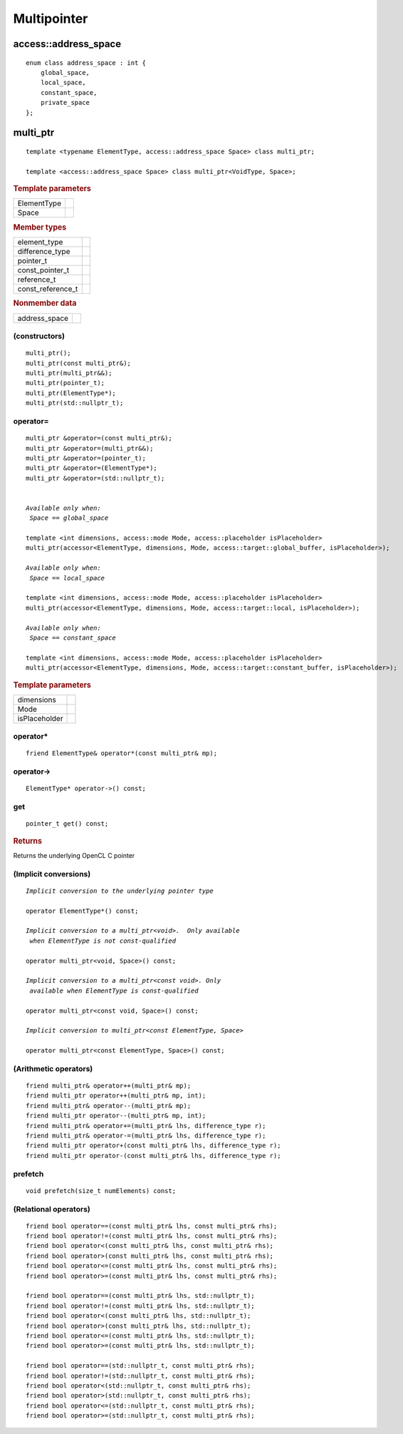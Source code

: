 ..
  Copyright 2020 The Khronos Group Inc.
  SPDX-License-Identifier: CC-BY-4.0

.. _multipointer:

**************
 Multipointer
**************

=======================
 access::address_space
=======================

::
   
   enum class address_space : int {
       global_space,
       local_space,
       constant_space,
       private_space
   };


.. seealso:: |SYCL_SPEC_ADDRESS_SPACE|

.. rst-class:: api-class
	       
===========
 multi_ptr
===========

::

   template <typename ElementType, access::address_space Space> class multi_ptr;

   template <access::address_space Space> class multi_ptr<VoidType, Space>;

.. rubric:: Template parameters

===============  ===
ElementType
Space
===============  ===

.. rubric:: Member types

=================  ====
element_type
difference_type
pointer_t
const_pointer_t
reference_t
const_reference_t
=================  ====

.. rubric:: Nonmember data

=================  ====
address_space
=================  ====
   
.. seealso:: |SYCL_SPEC_MULTI_PTR|

.. member-toc::

(constructors)
==============
	    
::

  multi_ptr();
  multi_ptr(const multi_ptr&);
  multi_ptr(multi_ptr&&);
  multi_ptr(pointer_t);
  multi_ptr(ElementType*);
  multi_ptr(std::nullptr_t);

operator=
=========

.. parsed-literal::
   
  multi_ptr &operator=(const multi_ptr&);
  multi_ptr &operator=(multi_ptr&&);
  multi_ptr &operator=(pointer_t);
  multi_ptr &operator=(ElementType*);
  multi_ptr &operator=(std::nullptr_t);

   
  *Available only when:
   Space == global_space*

  template <int dimensions, access::mode Mode, access::placeholder isPlaceholder>
  multi_ptr(accessor<ElementType, dimensions, Mode, access::target::global_buffer, isPlaceholder>);

  *Available only when:
   Space == local_space*
   
  template <int dimensions, access::mode Mode, access::placeholder isPlaceholder>
  multi_ptr(accessor<ElementType, dimensions, Mode, access::target::local, isPlaceholder>);

  *Available only when:   
   Space == constant_space*
   
  template <int dimensions, access::mode Mode, access::placeholder isPlaceholder> 
  multi_ptr(accessor<ElementType, dimensions, Mode, access::target::constant_buffer, isPlaceholder>);


.. rubric:: Template parameters

===============  ===
dimensions
Mode
isPlaceholder
===============  ===


operator*
=========

::

     friend ElementType& operator*(const multi_ptr& mp);

operator->
==========

::

     ElementType* operator->() const;

get
===

::

  pointer_t get() const;

.. rubric:: Returns
	    
Returns the underlying OpenCL C pointer

(Implicit conversions)
======================

.. parsed-literal::
   
  *Implicit conversion to the underlying pointer type*

  operator ElementType*() const;

  *Implicit conversion to a multi_ptr<void>.  Only available
   when ElementType is not const-qualified*

  operator multi_ptr<void, Space>() const;

  *Implicit conversion to a multi_ptr<const void>. Only
   available when ElementType is const-qualified*
   
  operator multi_ptr<const void, Space>() const;

  *Implicit conversion to multi_ptr<const ElementType, Space>*
  
  operator multi_ptr<const ElementType, Space>() const;



(Arithmetic operators)
======================

::

  friend multi_ptr& operator++(multi_ptr& mp);
  friend multi_ptr operator++(multi_ptr& mp, int);
  friend multi_ptr& operator--(multi_ptr& mp);
  friend multi_ptr operator--(multi_ptr& mp, int);
  friend multi_ptr& operator+=(multi_ptr& lhs, difference_type r);
  friend multi_ptr& operator-=(multi_ptr& lhs, difference_type r);
  friend multi_ptr operator+(const multi_ptr& lhs, difference_type r);
  friend multi_ptr operator-(const multi_ptr& lhs, difference_type r);

prefetch
========

::
 
 void prefetch(size_t numElements) const;
  
(Relational operators)
======================

::
   
  friend bool operator==(const multi_ptr& lhs, const multi_ptr& rhs);
  friend bool operator!=(const multi_ptr& lhs, const multi_ptr& rhs);
  friend bool operator<(const multi_ptr& lhs, const multi_ptr& rhs);
  friend bool operator>(const multi_ptr& lhs, const multi_ptr& rhs);
  friend bool operator<=(const multi_ptr& lhs, const multi_ptr& rhs);
  friend bool operator>=(const multi_ptr& lhs, const multi_ptr& rhs);

  friend bool operator==(const multi_ptr& lhs, std::nullptr_t);
  friend bool operator!=(const multi_ptr& lhs, std::nullptr_t);
  friend bool operator<(const multi_ptr& lhs, std::nullptr_t);
  friend bool operator>(const multi_ptr& lhs, std::nullptr_t);
  friend bool operator<=(const multi_ptr& lhs, std::nullptr_t);
  friend bool operator>=(const multi_ptr& lhs, std::nullptr_t);

  friend bool operator==(std::nullptr_t, const multi_ptr& rhs);
  friend bool operator!=(std::nullptr_t, const multi_ptr& rhs);
  friend bool operator<(std::nullptr_t, const multi_ptr& rhs);
  friend bool operator>(std::nullptr_t, const multi_ptr& rhs);
  friend bool operator<=(std::nullptr_t, const multi_ptr& rhs);
  friend bool operator>=(std::nullptr_t, const multi_ptr& rhs);



